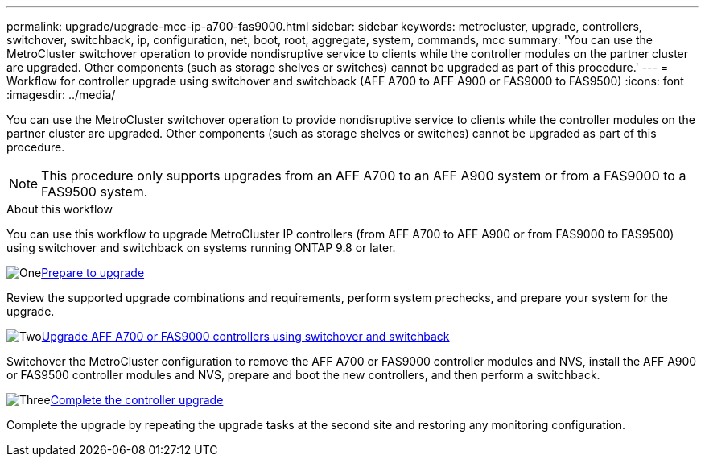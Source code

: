 ---
permalink: upgrade/upgrade-mcc-ip-a700-fas9000.html
sidebar: sidebar
keywords: metrocluster, upgrade, controllers, switchover, switchback, ip, configuration, net, boot, root, aggregate, system, commands, mcc
summary: 'You can use the MetroCluster switchover operation to provide nondisruptive service to clients while the controller modules on the partner cluster are upgraded. Other components (such as storage shelves or switches) cannot be upgraded as part of this procedure.'
---
= Workflow for controller upgrade using switchover and switchback (AFF A700 to AFF A900 or FAS9000 to FAS9500)
:icons: font
:imagesdir: ../media/

[.lead]
You can use the MetroCluster switchover operation to provide nondisruptive service to clients while the controller modules on the partner cluster are upgraded. Other components (such as storage shelves or switches) cannot be upgraded as part of this procedure. 

NOTE: This procedure only supports upgrades from an AFF A700 to an AFF A900 system or from a FAS9000 to a FAS9500 system. 

.About this workflow

You can use this workflow to upgrade MetroCluster IP controllers (from AFF A700 to AFF A900 or from FAS9000 to FAS9500) using switchover and switchback on systems running ONTAP 9.8 or later.

.image:https://raw.githubusercontent.com/NetAppDocs/common/main/media/number-1.png[One]link:upgrade-mcc-ip-a700-fas9000-requirements.html[Prepare to upgrade]
[role="quick-margin-para"]
Review the supported upgrade combinations and requirements, perform system prechecks, and prepare your system for the upgrade. 

.image:https://raw.githubusercontent.com/NetAppDocs/common/main/media/number-2.png[Two]link:upgrade-mcc-ip-a700-fas9000-switchover.html[Upgrade AFF A700 or FAS9000 controllers using switchover and switchback]
[role="quick-margin-para"]
Switchover the MetroCluster configuration to remove the AFF A700 or FAS9000 controller modules and NVS, install the AFF A900 or FAS9500 controller modules and NVS, prepare and boot the new controllers, and then perform a switchback.

.image:https://raw.githubusercontent.com/NetAppDocs/common/main/media/number-3.png[Three]link:upgrade-mcc-ip-a700-fas9000-complete-upgrade.html[Complete the controller upgrade]
[role="quick-margin-para"]
Complete the upgrade by repeating the upgrade tasks at the second site and restoring any monitoring configuration.



